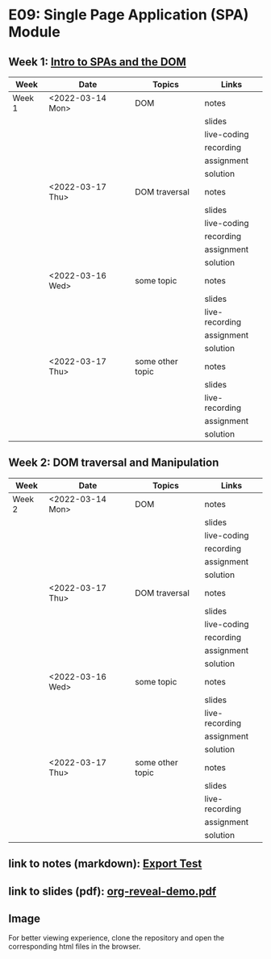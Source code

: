 * E09: Single Page Application (SPA) Module
** Week 1: [[./week-1.org][Intro to SPAs and the DOM]]
   | Week   | Date             | Topics           | Links          |
   |--------+------------------+------------------+----------------|
   | Week 1 | <2022-03-14 Mon> | DOM              | notes          |
   |        |                  |                  | slides         |
   |        |                  |                  | live-coding    |
   |        |                  |                  | recording      |
   |        |                  |                  | assignment     |
   |        |                  |                  | solution       |
   |--------+------------------+------------------+----------------|
   |        | <2022-03-17 Thu> | DOM traversal    | notes          |
   |        |                  |                  | slides         |
   |        |                  |                  | live-coding    |
   |        |                  |                  | recording      |
   |        |                  |                  | assignment     |
   |        |                  |                  | solution       |
   |--------+------------------+------------------+----------------|
   |        | <2022-03-16 Wed> | some topic       | notes          |
   |        |                  |                  | slides         |
   |        |                  |                  | live-recording |
   |        |                  |                  | assignment     |
   |        |                  |                  | solution       |
   |--------+------------------+------------------+----------------|
   |        | <2022-03-17 Thu> | some other topic | notes          |
   |        |                  |                  | slides         |
   |        |                  |                  | live-recording |
   |        |                  |                  | assignment     |
   |        |                  |                  | solution       |
   |--------+------------------+------------------+----------------|
** Week 2: DOM traversal and Manipulation
   | Week   | Date             | Topics           | Links          |
   |--------+------------------+------------------+----------------|
   | Week 2 | <2022-03-14 Mon> | DOM              | notes          |
   |        |                  |                  | slides         |
   |        |                  |                  | live-coding    |
   |        |                  |                  | recording      |
   |        |                  |                  | assignment     |
   |        |                  |                  | solution       |
   |--------+------------------+------------------+----------------|
   |        | <2022-03-17 Thu> | DOM traversal    | notes          |
   |        |                  |                  | slides         |
   |        |                  |                  | live-coding    |
   |        |                  |                  | recording      |
   |        |                  |                  | assignment     |
   |        |                  |                  | solution       |
   |--------+------------------+------------------+----------------|
   |        | <2022-03-16 Wed> | some topic       | notes          |
   |        |                  |                  | slides         |
   |        |                  |                  | live-recording |
   |        |                  |                  | assignment     |
   |        |                  |                  | solution       |
   |--------+------------------+------------------+----------------|
   |        | <2022-03-17 Thu> | some other topic | notes          |
   |        |                  |                  | slides         |
   |        |                  |                  | live-recording |
   |        |                  |                  | assignment     |
   |        |                  |                  | solution       |
   |--------+------------------+------------------+----------------|
** link to notes (markdown): [[./notes/html-export-test.html][Export Test]]
** link to slides (pdf): [[./slides/org-reveal-demo.pdf][org-reveal-demo.pdf]]
** Image
   [[./notes/images/code-1-snippet.png]]
   
   For better viewing experience, clone the repository and open the
   corresponding html files in the browser.

   
